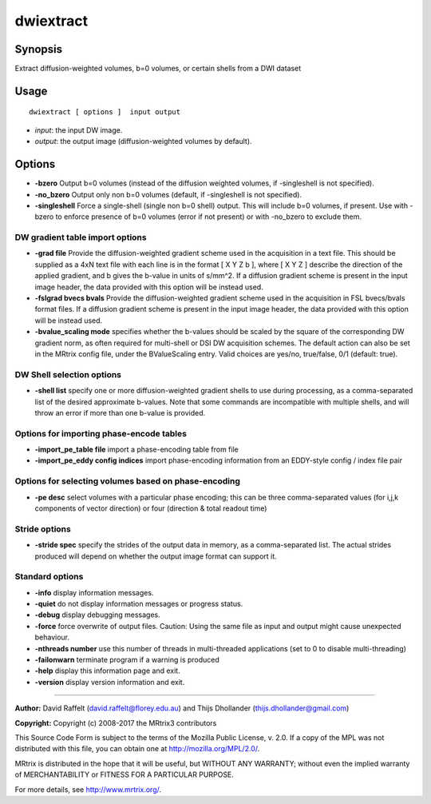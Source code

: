 .. _dwiextract:

dwiextract
===================

Synopsis
--------

Extract diffusion-weighted volumes, b=0 volumes, or certain shells from a DWI dataset

Usage
--------

::

    dwiextract [ options ]  input output

-  *input*: the input DW image.
-  *output*: the output image (diffusion-weighted volumes by default).

Options
-------

-  **-bzero** Output b=0 volumes (instead of the diffusion weighted volumes, if -singleshell is not specified).

-  **-no_bzero** Output only non b=0 volumes (default, if -singleshell is not specified).

-  **-singleshell** Force a single-shell (single non b=0 shell) output. This will include b=0 volumes, if present. Use with -bzero to enforce presence of b=0 volumes (error if not present) or with -no_bzero to exclude them.

DW gradient table import options
^^^^^^^^^^^^^^^^^^^^^^^^^^^^^^^^

-  **-grad file** Provide the diffusion-weighted gradient scheme used in the acquisition in a text file. This should be supplied as a 4xN text file with each line is in the format [ X Y Z b ], where [ X Y Z ] describe the direction of the applied gradient, and b gives the b-value in units of s/mm^2. If a diffusion gradient scheme is present in the input image header, the data provided with this option will be instead used.

-  **-fslgrad bvecs bvals** Provide the diffusion-weighted gradient scheme used in the acquisition in FSL bvecs/bvals format files. If a diffusion gradient scheme is present in the input image header, the data provided with this option will be instead used.

-  **-bvalue_scaling mode** specifies whether the b-values should be scaled by the square of the corresponding DW gradient norm, as often required for multi-shell or DSI DW acquisition schemes. The default action can also be set in the MRtrix config file, under the BValueScaling entry. Valid choices are yes/no, true/false, 0/1 (default: true).

DW Shell selection options
^^^^^^^^^^^^^^^^^^^^^^^^^^

-  **-shell list** specify one or more diffusion-weighted gradient shells to use during processing, as a comma-separated list of the desired approximate b-values. Note that some commands are incompatible with multiple shells, and will throw an error if more than one b-value is provided.

Options for importing phase-encode tables
^^^^^^^^^^^^^^^^^^^^^^^^^^^^^^^^^^^^^^^^^

-  **-import_pe_table file** import a phase-encoding table from file

-  **-import_pe_eddy config indices** import phase-encoding information from an EDDY-style config / index file pair

Options for selecting volumes based on phase-encoding
^^^^^^^^^^^^^^^^^^^^^^^^^^^^^^^^^^^^^^^^^^^^^^^^^^^^^

-  **-pe desc** select volumes with a particular phase encoding; this can be three comma-separated values (for i,j,k components of vector direction) or four (direction & total readout time)

Stride options
^^^^^^^^^^^^^^

-  **-stride spec** specify the strides of the output data in memory, as a comma-separated list. The actual strides produced will depend on whether the output image format can support it.

Standard options
^^^^^^^^^^^^^^^^

-  **-info** display information messages.

-  **-quiet** do not display information messages or progress status.

-  **-debug** display debugging messages.

-  **-force** force overwrite of output files. Caution: Using the same file as input and output might cause unexpected behaviour.

-  **-nthreads number** use this number of threads in multi-threaded applications (set to 0 to disable multi-threading)

-  **-failonwarn** terminate program if a warning is produced

-  **-help** display this information page and exit.

-  **-version** display version information and exit.

--------------



**Author:** David Raffelt (david.raffelt@florey.edu.au) and Thijs Dhollander (thijs.dhollander@gmail.com)

**Copyright:** Copyright (c) 2008-2017 the MRtrix3 contributors

This Source Code Form is subject to the terms of the Mozilla Public License, v. 2.0. If a copy of the MPL was not distributed with this file, you can obtain one at http://mozilla.org/MPL/2.0/.

MRtrix is distributed in the hope that it will be useful, but WITHOUT ANY WARRANTY; without even the implied warranty of MERCHANTABILITY or FITNESS FOR A PARTICULAR PURPOSE.

For more details, see http://www.mrtrix.org/.


